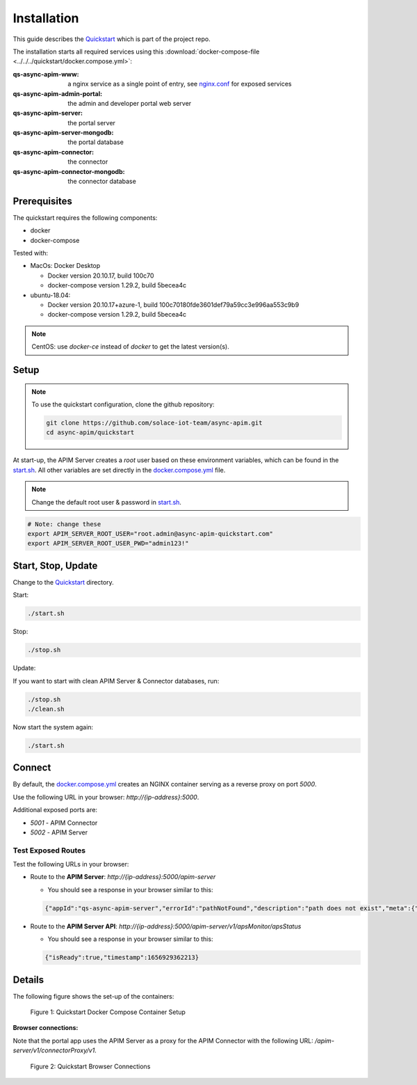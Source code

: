 .. _quickstart-content-installation:

Installation
============

This guide describes the `Quickstart`_ which is part of the project repo.

The installation starts all required services using this
:download:`docker-compose-file <../../../quickstart/docker.compose.yml>`:

:qs-async-apim-www: a nginx service as a single point of entry, see `nginx.conf`_ for exposed services
:qs-async-apim-admin-portal: the admin and developer portal web server
:qs-async-apim-server: the portal server
:qs-async-apim-server-mongodb: the portal database
:qs-async-apim-connector: the connector
:qs-async-apim-connector-mongodb: the connector database

.. seealso::

  - `Quickstart`_ - quickstart directory in repo.
  - `docker.compose.yml`_ - docker compose in repo.
  - `nginx.conf`_ - nginx config in repo.
  - `start.sh`_ - shell script to install the system.
  - :ref:`System configuration details.<system-content-configuration>`

Prerequisites
+++++++++++++

The quickstart requires the following components:

.. - nodejs, version 16.x

- docker
- docker-compose

Tested with:

- MacOs: Docker Desktop

  - Docker version 20.10.17, build 100c70
  - docker-compose version 1.29.2, build 5becea4c

- ubuntu-18.04:

  - Docker version 20.10.17+azure-1, build 100c70180fde3601def79a59cc3e996aa553c9b9
  - docker-compose version 1.29.2, build 5becea4c

.. note::

  CentOS: use `docker-ce` instead of `docker` to get the latest version(s).


Setup
+++++

.. note::

  To use the quickstart configuration, clone the github repository:

  .. code-block:: bash

    git clone https://github.com/solace-iot-team/async-apim.git
    cd async-apim/quickstart



At start-up, the APIM Server creates a `root` user based on these environment variables, which can be found in the `start.sh`_.
All other variables are set directly in the `docker.compose.yml`_ file.


.. note::

  Change the default root user & password in `start.sh`_.


.. code-block:: bash

  # Note: change these
  export APIM_SERVER_ROOT_USER="root.admin@async-apim-quickstart.com"
  export APIM_SERVER_ROOT_USER_PWD="admin123!"


Start, Stop, Update
+++++++++++++++++++

Change to the `Quickstart`_ directory.

Start:

.. code-block:: bash

  ./start.sh


Stop:

.. code-block:: bash

  ./stop.sh

Update:

If you want to start with clean APIM Server & Connector databases, run:

.. code-block:: bash

  ./stop.sh
  ./clean.sh

Now start the system again:

.. code-block:: bash

  ./start.sh

Connect
+++++++

By default, the `docker.compose.yml`_ creates an NGINX container serving as a reverse proxy on port `5000`.

Use the following URL in your browser: `http://{ip-address}:5000`.

Additional exposed ports are:

- `5001` - APIM Connector
- `5002` - APIM Server

Test Exposed Routes
-------------------

Test the following URLs in your browser:

- Route to the **APIM Server**: `http://{ip-address}:5000/apim-server`

  - You should see a response in your browser similar to this:

  .. code-block:: json

    {"appId":"qs-async-apim-server","errorId":"pathNotFound","description":"path does not exist","meta":{"path":"/apim-server"}}


- Route to the **APIM Server API**: `http://{ip-address}:5000/apim-server/v1/apsMonitor/apsStatus`

  - You should see a response in your browser similar to this:

  .. code-block:: json

    {"isReady":true,"timestamp":1656929362213}



Details
+++++++

The following figure shows the set-up of the containers:

.. figure:: ../images/async-apim.quickstart.containers.png
   :width: 800

   Figure 1: Quickstart Docker Compose Container Setup


**Browser connections:**

Note that the portal app uses the APIM Server as a proxy for the APIM Connector with the following URL: `/apim-server/v1/connectorProxy/v1`.

.. figure:: ../images/async-apim.quickstart.connect.png
   :width: 800

   Figure 2: Quickstart Browser Connections



.. _Quickstart :
  https://github.com/solace-iot-team/async-apim/tree/main/quickstart

.. _nginx.conf :
  https://github.com/solace-iot-team/async-apim/blob/main/quickstart/docker-volumes/apim-www/nginx.conf

.. _start.sh :
  https://github.com/solace-iot-team/async-apim/blob/main/quickstart/start.sh

.. _docker.compose.yml :
  https://github.com/solace-iot-team/async-apim/blob/main/quickstart/docker.compose.yml

